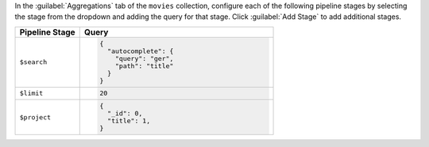 In the :guilabel:`Aggregations` tab of the ``movies`` collection,
configure each of the following pipeline stages by selecting the stage
from the dropdown and adding the query for that stage. Click
:guilabel:`Add Stage` to add additional stages.

.. list-table::
   :header-rows: 1
   :widths: 25 75

   * - Pipeline Stage
     - Query

   * - ``$search``
     - .. code-block:: javascript

          {
            "autocomplete": {
              "query": "ger",
              "path": "title"
            }
          }

   * - ``$limit``
     - .. code-block:: javascript

          20

   * - ``$project``
     - .. code-block:: javascript

          {
            "_id": 0,
            "title": 1,
          }
